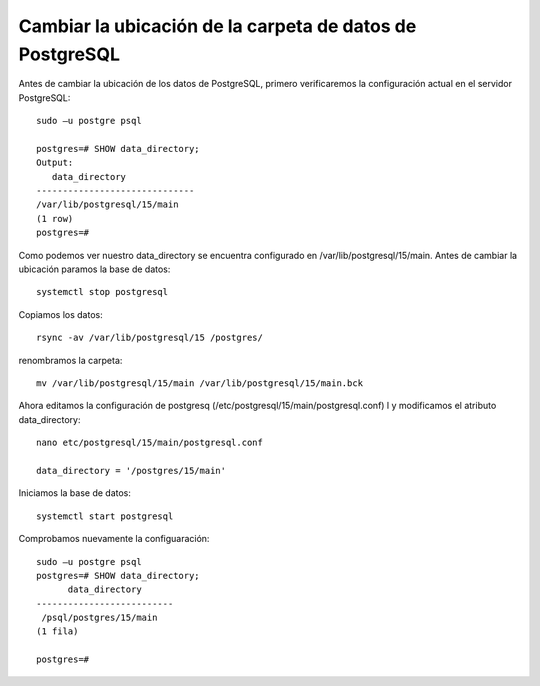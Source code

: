 Cambiar la ubicación de la carpeta de datos de PostgreSQL
==============================================================

Antes de cambiar la ubicación de los datos de PostgreSQL, primero verificaremos la configuración actual en el servidor PostgreSQL::

  sudo –u postgre psql

  postgres=# SHOW data_directory;
  Output:
     data_directory
  ------------------------------
  /var/lib/postgresql/15/main
  (1 row)
  postgres=#
  
Como podemos ver nuestro data_directory se encuentra configurado en /var/lib/postgresql/15/main. Antes de cambiar la ubicación paramos la base de datos::

  systemctl stop postgresql
  
Copiamos los datos::

  rsync -av /var/lib/postgresql/15 /postgres/
  
renombramos la carpeta::

   mv /var/lib/postgresql/15/main /var/lib/postgresql/15/main.bck
   
Ahora editamos la configuración de postgresq (/etc/postgresql/15/main/postgresql.conf) l y modificamos el atributo data_directory::

  nano etc/postgresql/15/main/postgresql.conf
  
  data_directory = '/postgres/15/main' 
  
Iniciamos la base de datos::

  systemctl start postgresql
  
Comprobamos nuevamente la configuaración::

  sudo –u postgre psql
  postgres=# SHOW data_directory;
        data_directory
  --------------------------
   /psql/postgres/15/main
  (1 fila)

  postgres=#

